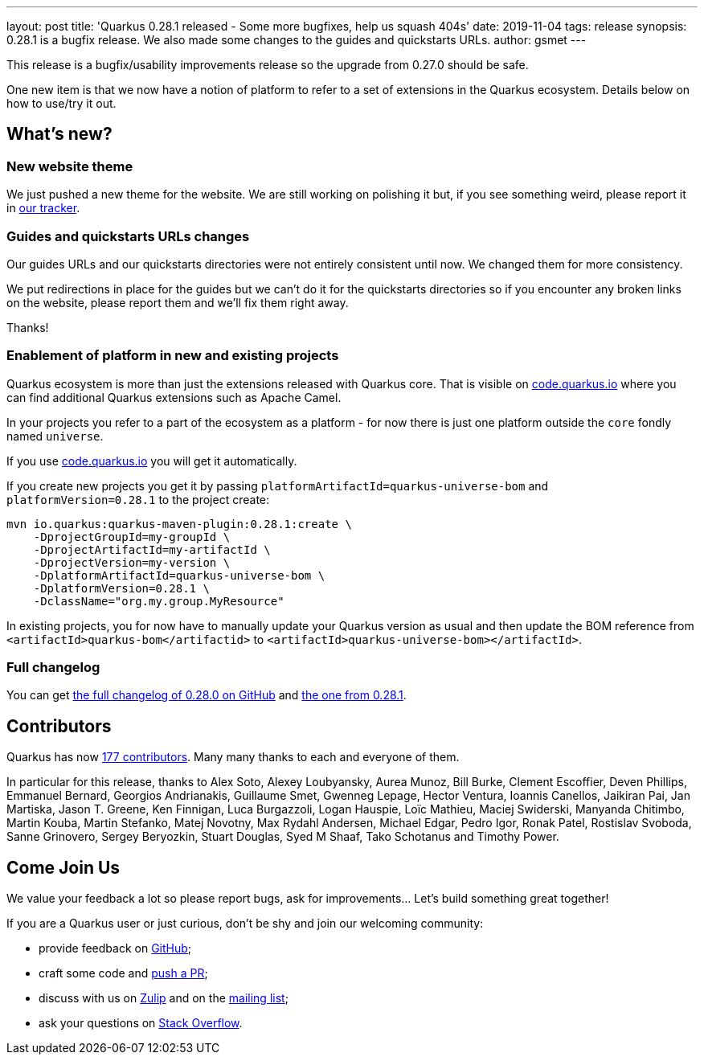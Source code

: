 ---
layout: post
title: 'Quarkus 0.28.1 released - Some more bugfixes, help us squash 404s'
date: 2019-11-04
tags: release
synopsis: 0.28.1 is a bugfix release. We also made some changes to the guides and quickstarts URLs.
author: gsmet
---

This release is a bugfix/usability improvements release so the upgrade from 0.27.0 should be safe.

One new item is that we now have a notion of platform to refer to a set of extensions in the Quarkus ecosystem. Details below on how to use/try it out.

== What's new?

=== New website theme

We just pushed a new theme for the website. We are still working on polishing it but, if you see something weird, please report it in https://github.com/quarkusio/quarkusio.github.io/issues[our tracker].

=== Guides and quickstarts URLs changes

Our guides URLs and our quickstarts directories were not entirely consistent until now. We changed them for more consistency.

We put redirections in place for the guides but we can't do it for the quickstarts directories so if you encounter any broken links on the website, please report them and we'll fix them right away.

Thanks!

=== Enablement of platform in new and existing projects

Quarkus ecosystem is more than just the extensions released with Quarkus core. That is visible on https://code.quarkus.io[code.quarkus.io] where you can find additional Quarkus extensions such as Apache Camel.

In your projects you refer to a part of the ecosystem as a platform - for now there is just one platform outside the `core` fondly named `universe`.

If you use https://code.quarkus.io[code.quarkus.io] you will get it automatically.

If you create new projects you get it by passing `platformArtifactId=quarkus-universe-bom` and `platformVersion=0.28.1` to the project create:

[source,shell,subs=attributes+]
----
mvn io.quarkus:quarkus-maven-plugin:0.28.1:create \
    -DprojectGroupId=my-groupId \
    -DprojectArtifactId=my-artifactId \
    -DprojectVersion=my-version \
    -DplatformArtifactId=quarkus-universe-bom \
    -DplatformVersion=0.28.1 \
    -DclassName="org.my.group.MyResource"
----

In existing projects, you for now have to manually update your Quarkus version as usual and then update the BOM reference from `<artifactId>quarkus-bom</artifactid>` to `<artifactId>quarkus-universe-bom></artifactId>`.

=== Full changelog

You can get https://github.com/quarkusio/quarkus/releases/tag/0.28.0[the full changelog of 0.28.0 on GitHub] and https://github.com/quarkusio/quarkus/releases/tag/0.28.1[the one from 0.28.1].

== Contributors

Quarkus has now https://github.com/quarkusio/quarkus/graphs/contributors[177 contributors].
Many many thanks to each and everyone of them.

In particular for this release, thanks to Alex Soto, Alexey Loubyansky, Aurea Munoz, Bill Burke, Clement Escoffier, Deven Phillips, Emmanuel Bernard, Georgios Andrianakis, Guillaume Smet, Gwenneg Lepage, Hector Ventura, Ioannis Canellos, Jaikiran Pai, Jan Martiska, Jason T. Greene, Ken Finnigan, Luca Burgazzoli, Logan Hauspie, Loïc Mathieu, Maciej Swiderski, Manyanda Chitimbo, Martin Kouba, Martin Stefanko, Matej Novotny, Max Rydahl Andersen, Michael Edgar, Pedro Igor, Ronak Patel, Rostislav Svoboda, Sanne Grinovero, Sergey Beryozkin, Stuart Douglas, Syed M Shaaf, Tako Schotanus and Timothy Power.

== Come Join Us

We value your feedback a lot so please report bugs, ask for improvements... Let's build something great together!

If you are a Quarkus user or just curious, don't be shy and join our welcoming community:

 * provide feedback on https://github.com/quarkusio/quarkus/issues[GitHub];
 * craft some code and https://github.com/quarkusio/quarkus/pulls[push a PR];
 * discuss with us on https://quarkusio.zulipchat.com/[Zulip] and on the https://groups.google.com/d/forum/quarkus-dev[mailing list];
 * ask your questions on https://stackoverflow.com/questions/tagged/quarkus[Stack Overflow].

